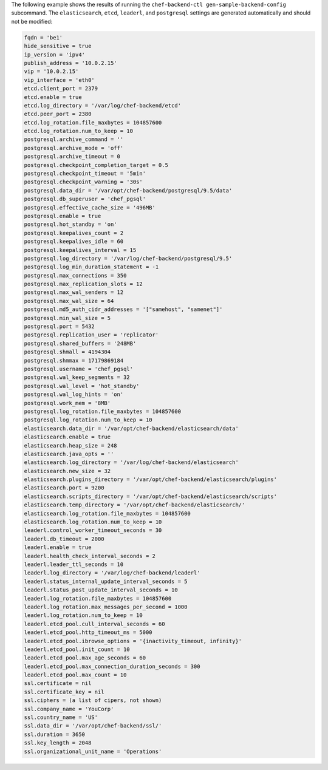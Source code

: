 .. The contents of this file may be included in multiple topics (using the includes directive).
.. The contents of this file should be modified in a way that preserves its ability to appear in multiple topics.


The following example shows the results of running the ``chef-backend-ctl gen-sample-backend-config`` subcommand. The ``elasticsearch``, ``etcd``, ``leaderl``, and ``postgresql`` settings are generated automatically and should not be modified:

.. code-block:: ruby

   fqdn = 'be1'
   hide_sensitive = true
   ip_version = 'ipv4'
   publish_address = '10.0.2.15'
   vip = '10.0.2.15'
   vip_interface = 'eth0'
   etcd.client_port = 2379
   etcd.enable = true
   etcd.log_directory = '/var/log/chef-backend/etcd'
   etcd.peer_port = 2380
   etcd.log_rotation.file_maxbytes = 104857600
   etcd.log_rotation.num_to_keep = 10
   postgresql.archive_command = ''
   postgresql.archive_mode = 'off'
   postgresql.archive_timeout = 0
   postgresql.checkpoint_completion_target = 0.5
   postgresql.checkpoint_timeout = '5min'
   postgresql.checkpoint_warning = '30s'
   postgresql.data_dir = '/var/opt/chef-backend/postgresql/9.5/data'
   postgresql.db_superuser = 'chef_pgsql'
   postgresql.effective_cache_size = '496MB'
   postgresql.enable = true
   postgresql.hot_standby = 'on'
   postgresql.keepalives_count = 2
   postgresql.keepalives_idle = 60
   postgresql.keepalives_interval = 15
   postgresql.log_directory = '/var/log/chef-backend/postgresql/9.5'
   postgresql.log_min_duration_statement = -1
   postgresql.max_connections = 350
   postgresql.max_replication_slots = 12
   postgresql.max_wal_senders = 12
   postgresql.max_wal_size = 64
   postgresql.md5_auth_cidr_addresses = '["samehost", "samenet"]'
   postgresql.min_wal_size = 5
   postgresql.port = 5432
   postgresql.replication_user = 'replicator'
   postgresql.shared_buffers = '248MB'
   postgresql.shmall = 4194304
   postgresql.shmmax = 17179869184
   postgresql.username = 'chef_pgsql'
   postgresql.wal_keep_segments = 32
   postgresql.wal_level = 'hot_standby'
   postgresql.wal_log_hints = 'on'
   postgresql.work_mem = '8MB'
   postgresql.log_rotation.file_maxbytes = 104857600
   postgresql.log_rotation.num_to_keep = 10
   elasticsearch.data_dir = '/var/opt/chef-backend/elasticsearch/data'
   elasticsearch.enable = true
   elasticsearch.heap_size = 248
   elasticsearch.java_opts = ''
   elasticsearch.log_directory = '/var/log/chef-backend/elasticsearch'
   elasticsearch.new_size = 32
   elasticsearch.plugins_directory = '/var/opt/chef-backend/elasticsearch/plugins'
   elasticsearch.port = 9200
   elasticsearch.scripts_directory = '/var/opt/chef-backend/elasticsearch/scripts'
   elasticsearch.temp_directory = '/var/opt/chef-backend/elasticsearch/'
   elasticsearch.log_rotation.file_maxbytes = 104857600
   elasticsearch.log_rotation.num_to_keep = 10
   leaderl.control_worker_timeout_seconds = 30
   leaderl.db_timeout = 2000
   leaderl.enable = true
   leaderl.health_check_interval_seconds = 2
   leaderl.leader_ttl_seconds = 10
   leaderl.log_directory = '/var/log/chef-backend/leaderl'
   leaderl.status_internal_update_interval_seconds = 5
   leaderl.status_post_update_interval_seconds = 10
   leaderl.log_rotation.file_maxbytes = 104857600
   leaderl.log_rotation.max_messages_per_second = 1000
   leaderl.log_rotation.num_to_keep = 10
   leaderl.etcd_pool.cull_interval_seconds = 60
   leaderl.etcd_pool.http_timeout_ms = 5000
   leaderl.etcd_pool.ibrowse_options = '{inactivity_timeout, infinity}'
   leaderl.etcd_pool.init_count = 10
   leaderl.etcd_pool.max_age_seconds = 60
   leaderl.etcd_pool.max_connection_duration_seconds = 300
   leaderl.etcd_pool.max_count = 10
   ssl.certificate = nil
   ssl.certificate_key = nil
   ssl.ciphers = (a list of cipers, not shown)
   ssl.company_name = 'YouCorp'
   ssl.country_name = 'US'
   ssl.data_dir = '/var/opt/chef-backend/ssl/'
   ssl.duration = 3650
   ssl.key_length = 2048
   ssl.organizational_unit_name = 'Operations'